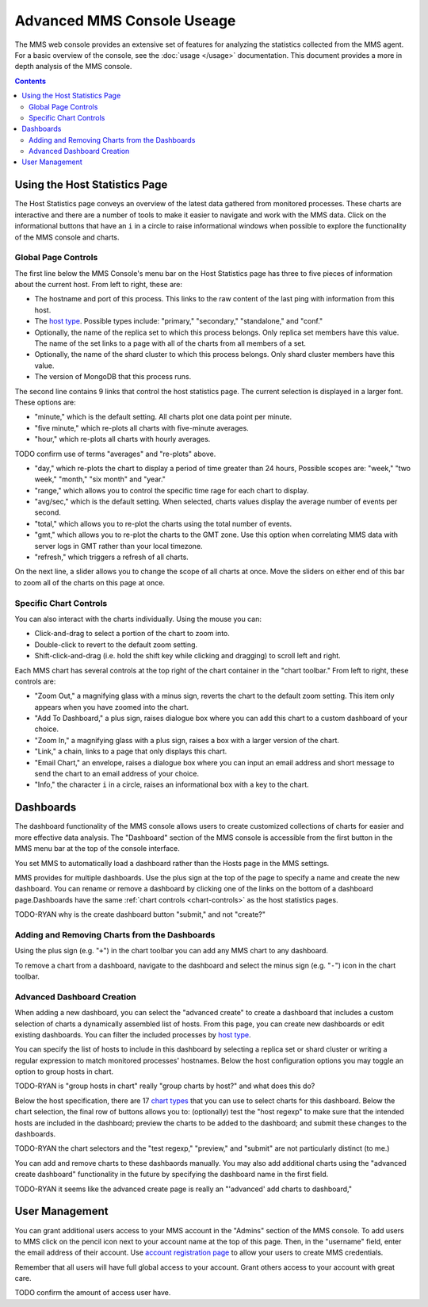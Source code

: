 Advanced MMS Console Useage
===========================

The MMS web console provides an extensive set of features for
analyzing the statistics collected from the MMS agent. For a basic
overview of the console, see the :doc:`usage </usage>`
documentation. This document provides a more in depth analysis of the
MMS console.

.. contents::

Using the Host Statistics Page
------------------------------

The Host Statistics page conveys an overview of the latest data
gathered from monitored processes. These charts are interactive and
there are a number of tools to make it easier to navigate and work
with the MMS data. Click on the informational buttons that have an
``i`` in a circle to raise informational windows when possible to
explore the functionality of the MMS console and charts.

.. _chart-controls:

Global Page Controls
~~~~~~~~~~~~~~~~~~~~

The first line below the MMS Console's menu bar on the Host Statistics
page has three to five pieces of information about the current
host. From left to right, these are:

- The hostname and port of this process. This links to the raw content
  of the last ping with information from this host.

- The `host type </reference#host-types>`_. Possible types
  include: "primary," "secondary," "standalone," and "conf."

- Optionally, the name of the replica set to which this process
  belongs. Only replica set members have this value. The name of the
  set links to a page with all of the charts from all members of a
  set.

- Optionally, the name of the shard cluster to which this process
  belongs. Only shard cluster members have this value.

- The version of MongoDB that this process runs.

The second line contains 9 links that control the host statistics
page. The current selection is displayed in a larger font. These
options are:

- "minute," which is the default setting. All charts plot one data point
  per minute.

- "five minute," which re-plots all charts with five-minute averages.

- "hour," which re-plots all charts with hourly averages.

TODO confirm use of terms "averages" and "re-plots" above.

- "day," which re-plots the chart to display a period of time greater than
  24 hours, Possible scopes are: "week," "two week," "month," "six
  month" and "year."

- "range," which allows you to control the specific time rage for each
  chart to display.

- "avg/sec," which is the default setting. When selected, charts
  values display the average number of events per second.

- "total," which allows you to re-plot the charts using the total
  number of events.

- "gmt," which allows you to re-plot the charts to the GMT zone. Use
  this option when correlating MMS data with server logs in GMT rather
  than your local timezone.

- "refresh," which triggers a refresh of all charts.

On the next line, a slider allows you to change the scope of all
charts at once. Move the sliders on either end of this bar to zoom
all of the charts on this page at once.

Specific Chart Controls
~~~~~~~~~~~~~~~~~~~~~~~

You can also interact with the charts individually. Using the mouse
you can:

- Click-and-drag to select a portion of the chart to zoom into.

- Double-click to revert to the default zoom setting.

- Shift-click-and-drag (i.e. hold the shift key while clicking and
  dragging) to scroll left and right.

Each MMS chart has several controls at the top right of the chart
container in the "chart toolbar." From left to right, these controls
are:

- "Zoom Out," a magnifying glass with a minus sign, reverts the chart
  to the default zoom setting. This item only appears when you have
  zoomed into the chart.

- "Add To Dashboard," a plus sign, raises dialogue box where you
  can add this chart to a custom dashboard of your choice.

- "Zoom In," a magnifying glass with a plus sign, raises a box with a
  larger version of the chart.

- "Link," a chain, links to a page that only displays this chart.

- "Email Chart," an envelope, raises a dialogue box where you can input an
  email address and short message to send the chart to an email
  address of your choice.

- "Info," the character ``i`` in a circle, raises an informational box
  with a key to the chart.

Dashboards
----------

The dashboard functionality of the MMS console allows users to create
customized collections of charts for easier and more effective data
analysis. The "Dashboard" section of the MMS console is accessible
from the first button in the MMS menu bar at the top of the console
interface.

You set MMS to automatically load a dashboard rather than the Hosts
page in the MMS settings.

MMS provides for multiple dashboards. Use the plus sign at the top of
the page to specify a name and create the new dashboard. You can
rename or remove a dashboard by clicking one of the links on the
bottom of a dashboard page.Dashboards have the same :ref:`chart
controls <chart-controls>` as the host statistics pages.

TODO-RYAN why is the create dashboard button "submit," and not "create?" 

Adding and Removing Charts from the Dashboards
~~~~~~~~~~~~~~~~~~~~~~~~~~~~~~~~~~~~~~~~~~~~~~

Using the plus sign (e.g. "``+``") in the chart toolbar you can add
any MMS chart to any dashboard.

To remove a chart from a dashboard, navigate to the dashboard and
select the minus sign (e.g. "``-``") icon in the chart toolbar.

Advanced Dashboard Creation
~~~~~~~~~~~~~~~~~~~~~~~~~~~

When adding a new dashboard, you can select the "advanced create" to
create a dashboard that includes a custom selection of charts a
dynamically assembled list of hosts. From this page, you can create
new dashboards or edit existing dashboards. You can filter the
included processes by `host type </reference#host-types>`_. 

You can specify the list of hosts to include in this dashboard by
selecting a replica set or shard cluster or writing a regular
expression to match monitored processes' hostnames. Below the host
configuration options you may toggle an option to group hosts in
chart.

TODO-RYAN is "group hosts in chart" really "group charts by host?" and what does this do?

Below the host specification, there are 17 `chart types </reference#mms-chart-types>`_
that you can use to select charts for this dashboard. Below the chart
selection, the final row of buttons allows you to: (optionally) test
the "host regexp" to make sure that the intended hosts are included in
the dashboard; preview the charts to be added to the dashboard; and
submit these changes to the dashboards.

TODO-RYAN the chart selectors and the "test regexp," "preview," and "submit" are not particularly distinct (to me.)

You can add and remove charts to these dashbaords manually. You may
also add additional charts using the "advanced create dashboard"
functionality in the future by specifying the dashboard name in the
first field.

TODO-RYAN it seems like the advanced create page is really an "'advanced' add charts to dashboard,"

User Management
---------------

You can grant additional users access to your MMS account in the
"Admins" section of the MMS console. To add users to MMS click on the
pencil icon next to your account name at the top of this page. Then,
in the "username" field, enter the email address of their account. Use
`account registration page <https://mms.10gen.com/user/register/user>`_
to allow your users to create MMS credentials.

Remember that all users will have full global access to your
account. Grant others access to your account with great care.

TODO confirm the amount of access user have.
